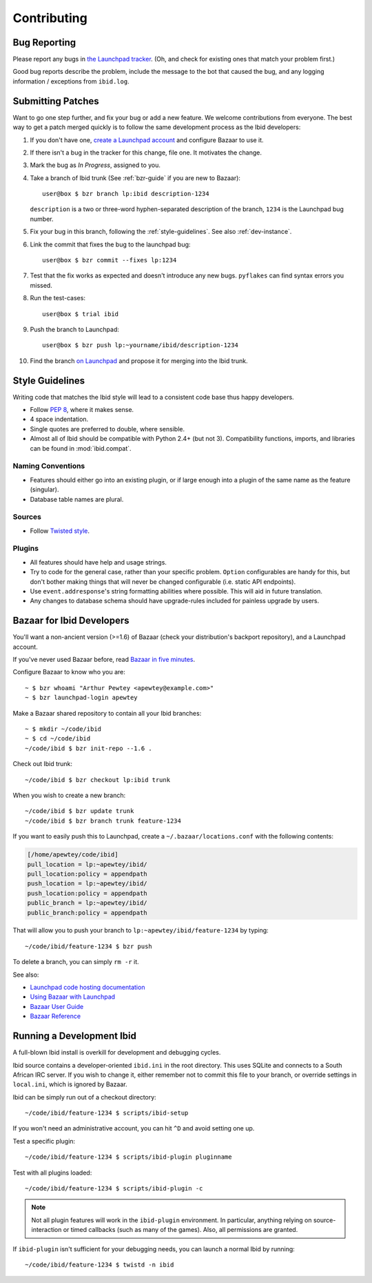 .. _contributing:

Contributing
============

.. _bug_reporting:

Bug Reporting
-------------

Please report any bugs in `the Launchpad tracker
<https://bugs.launchpad.net/ibid>`_.
(Oh, and check for existing ones that match your problem first.)

Good bug reports describe the problem, include the message to the bot
that caused the bug, and any logging information / exceptions from
``ibid.log``.


Submitting Patches
------------------

.. highlight:: text

Want to go one step further, and fix your bug or add a new feature.
We welcome contributions from everyone.
The best way to get a patch merged quickly is to follow the same
development process as the Ibid developers:

#. If you don't have one, `create a Launchpad account
   <https://launchpad.net/+login>`_ and configure Bazaar to use it.

#. If there isn't a bug in the tracker for this change, file one.
   It motivates the change.

#. Mark the bug as *In Progress*, assigned to you.

#. Take a branch of Ibid trunk (See :ref:`bzr-guide` if you are new to
   Bazaar)::

      user@box $ bzr branch lp:ibid description-1234

   ``description`` is a two or three-word hyphen-separated description
   of the branch, ``1234`` is the Launchpad bug number.

#. Fix your bug in this branch, following the :ref:`style-guidelines`.
   See also :ref:`dev-instance`.

#. Link the commit that fixes the bug to the launchpad bug::

      user@box $ bzr commit --fixes lp:1234

#. Test that the fix works as expected and doesn't introduce any new
   bugs. ``pyflakes`` can find syntax errors you missed.

#. Run the test-cases::

      user@box $ trial ibid

#. Push the branch to Launchpad::

      user@box $ bzr push lp:~yourname/ibid/description-1234

#. Find the branch `on Launchpad <https://code.launchpad.net/ibid>`_ and
   propose it for merging into the Ibid trunk.


.. _style-guidelines:

Style Guidelines
----------------

Writing code that matches the Ibid style will lead to a consistent code
base thus happy developers.

* Follow `PEP 8 <http://www.python.org/dev/peps/pep-0008>`_, where it
  makes sense.

* 4 space indentation.

* Single quotes are preferred to double, where sensible.

* Almost all of Ibid should be compatible with Python 2.4+ (but not 3).
  Compatibility functions, imports, and libraries can be found in
  :mod:`ibid.compat`.

Naming Conventions
^^^^^^^^^^^^^^^^^^

* Features should either go into an existing plugin, or if large enough
  into a plugin of the same name as the feature (singular).

* Database table names are plural.

Sources
^^^^^^^

* Follow `Twisted style
  <http://twistedmatrix.com/trac/browser/trunk/doc/core/development/policy/coding-standard.xhtml?format=raw>`_.

Plugins
^^^^^^^

* All features should have help and usage strings.

* Try to code for the general case, rather than your specific problem.
  ``Option`` configurables are handy for this, but don't bother making
  things that will never be changed configurable (i.e. static API
  endpoints).

* Use ``event.addresponse``'s string formatting abilities where
  possible.
  This will aid in future translation.

* Any changes to database schema should have upgrade-rules included for
  painless upgrade by users.

.. _bzr-guide:

Bazaar for Ibid Developers
--------------------------

You'll want a non-ancient version (>=1.6) of Bazaar (check your
distribution's backport repository), and a Launchpad account.

If you've never used Bazaar before, read `Bazaar in five minutes
<http://doc.bazaar-vcs.org/latest/en/mini-tutorial/index.html>`_.

Configure Bazaar to know who you are::

   ~ $ bzr whoami "Arthur Pewtey <apewtey@example.com>"
   ~ $ bzr launchpad-login apewtey

Make a Bazaar shared repository to contain all your Ibid branches::

   ~ $ mkdir ~/code/ibid
   ~ $ cd ~/code/ibid
   ~/code/ibid $ bzr init-repo --1.6 .

Check out Ibid trunk::

   ~/code/ibid $ bzr checkout lp:ibid trunk

When you wish to create a new branch::

   ~/code/ibid $ bzr update trunk
   ~/code/ibid $ bzr branch trunk feature-1234

If you want to easily push this to Launchpad, create a
``~/.bazaar/locations.conf`` with the following contents:

.. code-block:: ini

   [/home/apewtey/code/ibid]
   pull_location = lp:~apewtey/ibid/
   pull_location:policy = appendpath
   push_location = lp:~apewtey/ibid/
   push_location:policy = appendpath
   public_branch = lp:~apewtey/ibid/
   public_branch:policy = appendpath

That will allow you to push your branch to
``lp:~apewtey/ibid/feature-1234`` by typing::

   ~/code/ibid/feature-1234 $ bzr push

To delete a branch, you can simply ``rm -r`` it.

See also:

* `Launchpad code hosting documentation
  <https://help.launchpad.net/Code>`_
* `Using Bazaar with Launchpad
  <http://doc.bazaar-vcs.org/latest/en/tutorials/using_bazaar_with_launchpad.html>`_
* `Bazaar User Guide
  <http://doc.bazaar-vcs.org/latest/en/user-guide/>`_
* `Bazaar Reference
  <http://doc.bazaar-vcs.org/latest/en/user-reference/index.html>`_


.. _dev-instance:

Running a Development Ibid
--------------------------

A full-blown Ibid install is overkill for development and debugging
cycles.

Ibid source contains a developer-oriented ``ibid.ini`` in the root
directory.
This uses SQLite and connects to a South African IRC server.
If you wish to change it, either remember not to commit this file to
your branch, or override settings in ``local.ini``, which is ignored by
Bazaar.

Ibid can be simply run out of a checkout directory::

   ~/code/ibid/feature-1234 $ scripts/ibid-setup

If you won't need an administrative account, you can hit ``^D`` and
avoid setting one up.

Test a specific plugin::

   ~/code/ibid/feature-1234 $ scripts/ibid-plugin pluginname

Test with all plugins loaded::

   ~/code/ibid/feature-1234 $ scripts/ibid-plugin -c

.. note::
   Not all plugin features will work in the ``ibid-plugin`` environment.
   In particular, anything relying on source-interaction or timed
   callbacks (such as many of the games).
   Also, all permissions are granted.

If ``ibid-plugin`` isn't sufficient for your debugging needs, you can
launch a normal Ibid by running::

   ~/code/ibid/feature-1234 $ twistd -n ibid


.. vi: set et sta sw=3 ts=3:
